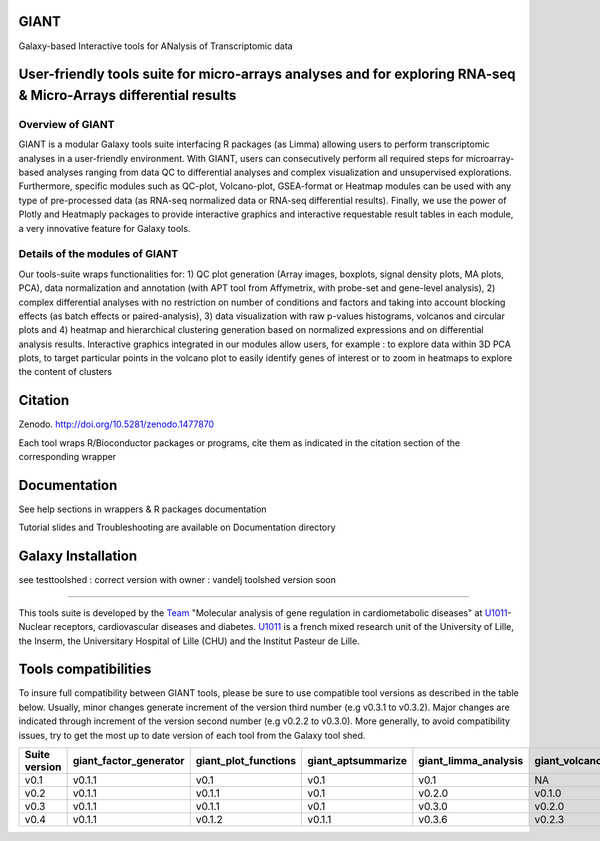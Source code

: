 GIANT
=====

.. image:: https://zenodo.org/badge/DOI/10.5281/zenodo.1477870.svg
   :target: https://doi.org/10.5281/zenodo.1477870

Galaxy-based Interactive tools for ANalysis of Transcriptomic data


User-friendly tools suite for micro-arrays analyses and for exploring RNA-seq & Micro-Arrays differential results
=================================================================================================================

Overview of GIANT
-----------------
GIANT is a modular Galaxy tools suite interfacing R packages (as Limma) allowing users to perform transcriptomic analyses in a user-friendly environment. With GIANT, users can consecutively perform all required steps for microarray-based analyses ranging from data QC to differential analyses and complex visualization and unsupervised explorations. Furthermore, specific modules such as QC-plot, Volcano-plot, GSEA-format or Heatmap modules can be used with any type of pre-processed data (as RNA-seq normalized data or RNA-seq differential results). Finally, we use the power of Plotly and Heatmaply packages to provide interactive graphics and interactive requestable result tables in each module, a very innovative feature for Galaxy tools. 


Details of the modules of GIANT
-------------------------------
Our tools-suite wraps functionalities for: 1) QC plot generation (Array images, boxplots, signal density plots, MA plots, PCA), data normalization and annotation (with APT tool from Affymetrix, with probe-set and gene-level analysis), 2) complex differential analyses with no restriction on number of conditions and factors and taking into account blocking effects (as batch effects or paired-analysis), 3) data visualization with raw p-values histograms, volcanos and circular plots and 4) heatmap and hierarchical clustering generation based on normalized expressions and on differential analysis results.
Interactive graphics integrated in our modules allow users, for example : to explore data within 3D PCA plots, to target particular points in the volcano plot to easily identify genes of interest or to zoom in heatmaps to explore the content of clusters


Citation
========

Zenodo. http://doi.org/10.5281/zenodo.1477870

Each tool wraps R/Bioconductor packages or programs, cite them as indicated in the citation section of the corresponding wrapper

Documentation
=============

See help sections in wrappers & R packages documentation

Tutorial slides and Troubleshooting are available on Documentation directory


Galaxy Installation
===================
see testtoolshed : correct version with owner : vandelj
toolshed version soon

------------

This tools suite is developed by the Team_ "Molecular analysis of gene regulation in cardiometabolic diseases" at U1011_-Nuclear receptors, cardiovascular diseases and diabetes. U1011_ is a french mixed research unit of the University of Lille, the Inserm, the Universitary Hospital of Lille (CHU) and the Institut Pasteur de Lille.

.. _Team: https://u1011.pasteur-lille.fr/lunite/theme-4-analyse-moleculaire-de-la-regulation-des-genes-dans-le-syndrome-cardiometabolique/

.. _U1011: http://u1011.pasteur-lille.fr/accueil/

Tools compatibilities
===================

To insure full compatibility between GIANT tools, please be sure to use compatible tool versions as described in the table below. Usually, minor changes generate increment of the version third number (e.g v0.3.1 to v0.3.2). Major changes are indicated through increment of the version second number (e.g v0.2.2 to v0.3.0).
More generally, to avoid compatibility issues, try to get the most up to date version of each tool from the Galaxy tool shed.

+----------------+------------------------+----------------------+--------------------+----------------------+--------------------+-------------------------------+-------------------+
| Suite version  | giant_factor_generator | giant_plot_functions | giant_aptsummarize | giant_limma_analysis | giant_volcano_plot | giant_hierarchical_clustering | giant_gsea_format |
+================+========================+======================+====================+======================+====================+===============================+===================+
| v0.1           | v0.1.1                 | v0.1                 | v0.1               | v0.1                 | NA                 | v0.1                          | v0.1              |
+----------------+------------------------+----------------------+--------------------+----------------------+--------------------+-------------------------------+-------------------+
| v0.2           | v0.1.1                 | v0.1.1               | v0.1               | v0.2.0               | v0.1.0             | v0.1                          | v0.1              |
+----------------+------------------------+----------------------+--------------------+----------------------+--------------------+-------------------------------+-------------------+
| v0.3           | v0.1.1                 | v0.1.1               | v0.1               | v0.3.0               | v0.2.0             | v0.2.0                        | v0.2.0            |
+----------------+------------------------+----------------------+--------------------+----------------------+--------------------+-------------------------------+-------------------+
| v0.4           | v0.1.1                 | v0.1.2               | v0.1.1             | v0.3.6               | v0.2.3             | v0.4.0                        | v0.2.0            |
+----------------+------------------------+----------------------+--------------------+----------------------+--------------------+-------------------------------+-------------------+

